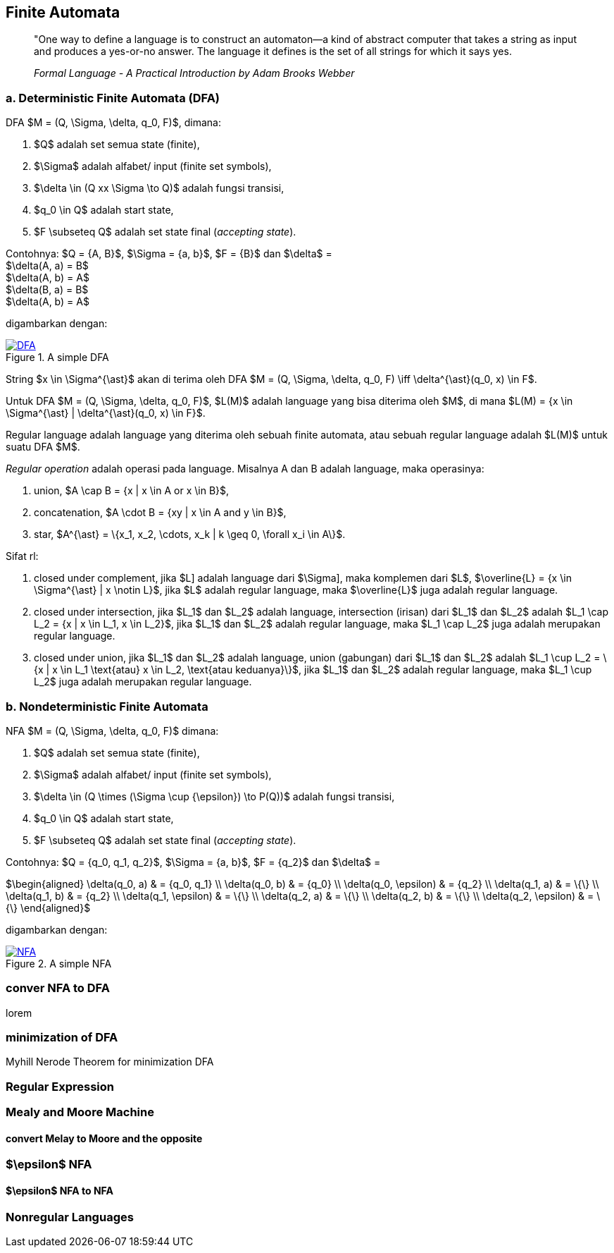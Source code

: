 :page-title     : Finite State Machine
:page-signed-by : Deo Valiandro. M <valiandrod@gmail.com>
:page-layout    : default
:page-time      : 2021-02-04
:page-math      : true


== Finite Automata

> "One way to define a language is to construct an automaton—a kind
> of abstract computer that takes a string as input and produces a
> yes-or-no answer. The language it defines is the set of all strings for
> which it says yes.
> 
> _Formal Language - A Practical Introduction by Adam Brooks Webber_

=== a. Deterministic Finite Automata (DFA)

DFA $M = (Q, \Sigma, \delta, q_0, F)$, dimana:

. $Q$ adalah set semua state (finite),
. $\Sigma$ adalah alfabet/ input (finite set symbols),
. $\delta \in (Q xx \Sigma \to Q)$ adalah fungsi transisi,
. $q_0 \in Q$ adalah start state,
. $F \subseteq Q$ adalah set state final (__accepting state__).

Contohnya: $Q = {A, B}$, $\Sigma = {a, b}$, $F = {B}$ dan
$\delta$ = +
$\delta(A, a) = B$ +
$\delta(A, b) = A$ +
$\delta(B, a) = B$ +
$\delta(A, b) = A$

digambarkan dengan:

[#img-dfa] 
.A simple DFA
[link=/assets/img/Screenshot_20211204_211458.png]
image::/assets/img/Screenshot_20211204_211458.png[DFA]

String $x \in \Sigma^{\ast}$ akan di terima oleh DFA $M = (Q, \Sigma,
\delta, q_0, F) \iff \delta^{\ast}(q_0, x) \in F$.

Untuk DFA $M = (Q, \Sigma, \delta, q_0, F)$, $L(M)$ adalah language
yang bisa diterima oleh $M$, di mana $L(M) = {x \in \Sigma^{\ast} |
\delta^{\ast}(q_0, x) \in F}$.

Regular language adalah language yang diterima oleh sebuah finite automata, atau
sebuah regular language adalah $L(M)$ untuk suatu DFA $M$.

__Regular operation__ adalah operasi pada language. Misalnya A dan B adalah
language, maka operasinya:

. union, $A \cap B = {x | x \in A or x \in B}$,
. concatenation, $A \cdot B = {xy | x \in A and y \in B}$,
. star, $A^{\ast} = \{x_1, x_2, \cdots, x_k | k \geq 0, \forall x_i \in A\}$.

Sifat rl:

. closed under complement, jika $L] adalah language dari $\Sigma],
maka komplemen dari $L$, $\overline{L} = {x \in \Sigma^{\ast} | x
\notin L}$, jika $L$ adalah regular language, maka $\overline{L}$ juga
adalah regular language.

. closed under intersection, jika $L_1$ dan $L_2$ adalah language, intersection
(irisan) dari $L_1$ dan $L_2$ adalah
$L_1 \cap L_2 = {x | x \in L_1, x \in L_2}$, jika $L_1$ dan $L_2$ adalah
regular language, maka $L_1 \cap L_2$ juga adalah merupakan regular language.

. closed under union, jika $L_1$ dan $L_2$ adalah language, union (gabungan)
dari $L_1$ dan $L_2$ adalah
$L_1 \cup L_2 = \{x | x \in L_1 \text{atau} x \in L_2, \text{atau keduanya}\}$,
jika $L_1$ dan $L_2$ adalah regular language, maka $L_1 \cup L_2$ juga adalah
merupakan regular language.

=== b. Nondeterministic Finite Automata

NFA $M = (Q, \Sigma, \delta, q_0, F)$ dimana:

. $Q$ adalah set semua state (finite),
. $\Sigma$ adalah alfabet/ input (finite set symbols),
. $\delta \in (Q \times (\Sigma \cup {\epsilon}) \to P(Q))$ adalah fungsi
transisi,
. $q_0 \in Q$ adalah start state,
. $F \subseteq Q$ adalah set state final (__accepting state__).

Contohnya: $Q = {q_0, q_1, q_2}$, $\Sigma = {a, b}$, $F = {q_2}$
dan $\delta$ =

$\begin{aligned}
    \delta(q_0, a)      & = {q_0, q_1} \\
    \delta(q_0, b)      & = {q_0} \\
    \delta(q_0, \epsilon) & = {q_2} \\
    \delta(q_1, a)      & = \{\} \\
    \delta(q_1, b)      & = {q_2} \\
    \delta(q_1, \epsilon) & = \{\} \\
    \delta(q_2, a)      & = \{\} \\
    \delta(q_2, b)      & = \{\} \\
    \delta(q_2, \epsilon) & = \{\}
\end{aligned}$

digambarkan dengan:

[#img-nfa] 
.A simple NFA
[link=/assets/img/Screenshot_20211207_113854.png]
image::/assets/img/Screenshot_20211207_113854.png[NFA]

=== conver NFA to DFA

lorem


=== minimization of DFA

Myhill Nerode Theorem for minimization DFA

=== Regular Expression

=== Mealy and Moore Machine
==== convert Melay to Moore and the opposite

=== $\epsilon$ NFA
==== $\epsilon$ NFA to NFA

=== Nonregular Languages
